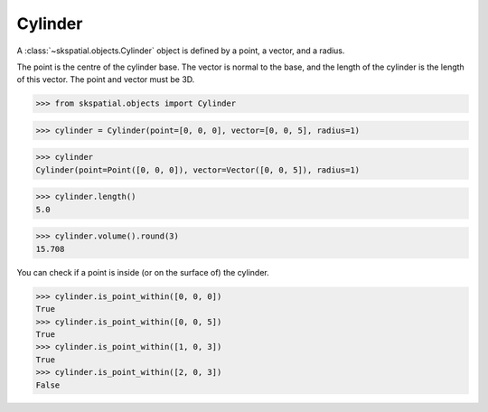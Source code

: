 Cylinder
--------

A :class:`~skspatial.objects.Cylinder` object is defined by a point, a vector, and a radius.

The point is the centre of the cylinder base. The vector is normal to the base, and the length of the cylinder is the length of this vector.
The point and vector must be 3D.

>>> from skspatial.objects import Cylinder

>>> cylinder = Cylinder(point=[0, 0, 0], vector=[0, 0, 5], radius=1)

>>> cylinder
Cylinder(point=Point([0, 0, 0]), vector=Vector([0, 0, 5]), radius=1)

>>> cylinder.length()
5.0

>>> cylinder.volume().round(3)
15.708

You can check if a point is inside (or on the surface of) the cylinder.

>>> cylinder.is_point_within([0, 0, 0])
True
>>> cylinder.is_point_within([0, 0, 5])
True
>>> cylinder.is_point_within([1, 0, 3])
True
>>> cylinder.is_point_within([2, 0, 3])
False
